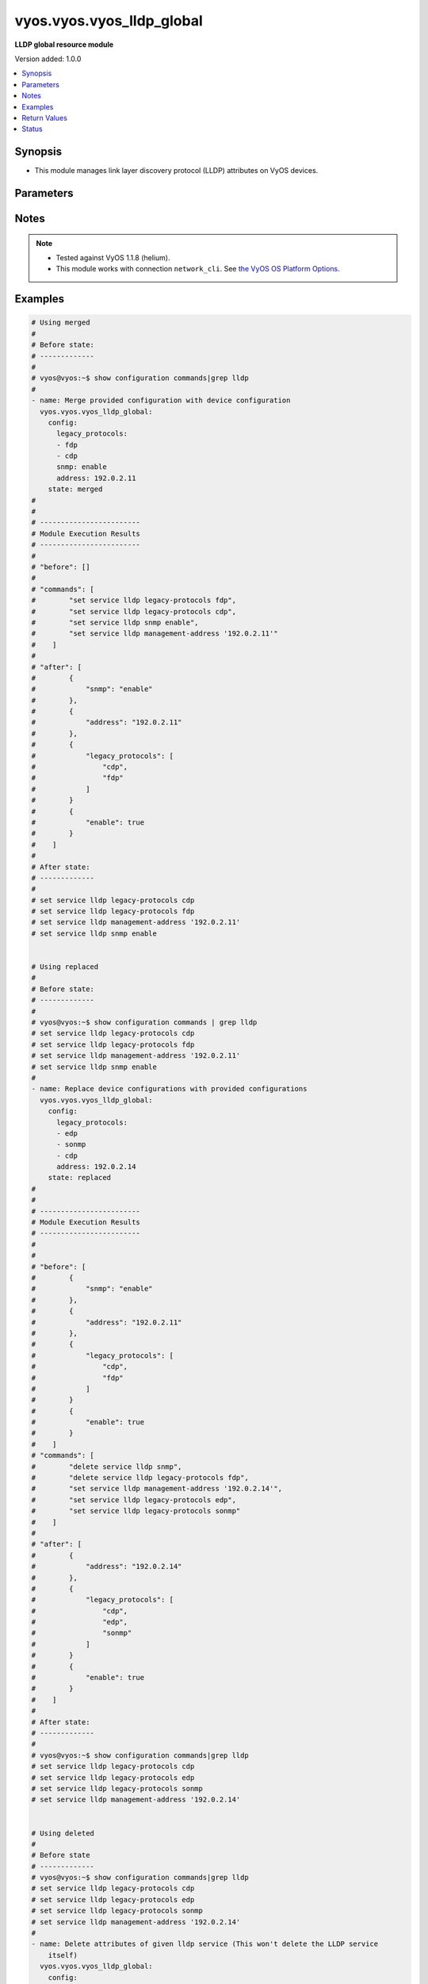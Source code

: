 .. _vyos.vyos.vyos_lldp_global_module:


**************************
vyos.vyos.vyos_lldp_global
**************************

**LLDP global resource module**


Version added: 1.0.0

.. contents::
   :local:
   :depth: 1


Synopsis
--------
- This module manages link layer discovery protocol (LLDP) attributes on VyOS devices.




Parameters
----------

.. raw:: html

    <table  border=0 cellpadding=0 class="documentation-table">
        <tr>
            <th colspan="2">Parameter</th>
            <th>Choices/<font color="blue">Defaults</font></th>
                        <th width="100%">Comments</th>
        </tr>
                    <tr>
                                                                <td colspan="2">
                    <div class="ansibleOptionAnchor" id="parameter-"></div>
                    <b>config</b>
                    <a class="ansibleOptionLink" href="#parameter-" title="Permalink to this option"></a>
                    <div style="font-size: small">
                        <span style="color: purple">dictionary</span>
                                                                    </div>
                                    </td>
                                <td>
                                                                                                                                                            </td>
                                                                <td>
                                            <div>The provided link layer discovery protocol (LLDP) configuration.</div>
                                                        </td>
            </tr>
                                                            <tr>
                                                    <td class="elbow-placeholder"></td>
                                                <td colspan="1">
                    <div class="ansibleOptionAnchor" id="parameter-"></div>
                    <b>address</b>
                    <a class="ansibleOptionLink" href="#parameter-" title="Permalink to this option"></a>
                    <div style="font-size: small">
                        <span style="color: purple">string</span>
                                                                    </div>
                                    </td>
                                <td>
                                                                                                                                                            </td>
                                                                <td>
                                            <div>This argument defines management-address.</div>
                                                        </td>
            </tr>
                                <tr>
                                                    <td class="elbow-placeholder"></td>
                                                <td colspan="1">
                    <div class="ansibleOptionAnchor" id="parameter-"></div>
                    <b>enable</b>
                    <a class="ansibleOptionLink" href="#parameter-" title="Permalink to this option"></a>
                    <div style="font-size: small">
                        <span style="color: purple">boolean</span>
                                                                    </div>
                                    </td>
                                <td>
                                                                                                                                                                        <ul style="margin: 0; padding: 0"><b>Choices:</b>
                                                                                                                                                                <li>no</li>
                                                                                                                                                                                                <li>yes</li>
                                                                                    </ul>
                                                                            </td>
                                                                <td>
                                            <div>This argument is a boolean value to enable or disable LLDP.</div>
                                                        </td>
            </tr>
                                <tr>
                                                    <td class="elbow-placeholder"></td>
                                                <td colspan="1">
                    <div class="ansibleOptionAnchor" id="parameter-"></div>
                    <b>legacy_protocols</b>
                    <a class="ansibleOptionLink" href="#parameter-" title="Permalink to this option"></a>
                    <div style="font-size: small">
                        <span style="color: purple">list</span>
                                                                    </div>
                                    </td>
                                <td>
                                                                                                                            <ul style="margin: 0; padding: 0"><b>Choices:</b>
                                                                                                                                                                <li>cdp</li>
                                                                                                                                                                                                <li>edp</li>
                                                                                                                                                                                                <li>fdp</li>
                                                                                                                                                                                                <li>sonmp</li>
                                                                                    </ul>
                                                                            </td>
                                                                <td>
                                            <div>List of the supported legacy protocols.</div>
                                                        </td>
            </tr>
                                <tr>
                                                    <td class="elbow-placeholder"></td>
                                                <td colspan="1">
                    <div class="ansibleOptionAnchor" id="parameter-"></div>
                    <b>snmp</b>
                    <a class="ansibleOptionLink" href="#parameter-" title="Permalink to this option"></a>
                    <div style="font-size: small">
                        <span style="color: purple">string</span>
                                                                    </div>
                                    </td>
                                <td>
                                                                                                                                                            </td>
                                                                <td>
                                            <div>This argument enable the SNMP queries to LLDP database.</div>
                                                        </td>
            </tr>
                    
                                                <tr>
                                                                <td colspan="2">
                    <div class="ansibleOptionAnchor" id="parameter-"></div>
                    <b>running_config</b>
                    <a class="ansibleOptionLink" href="#parameter-" title="Permalink to this option"></a>
                    <div style="font-size: small">
                        <span style="color: purple">string</span>
                                                                    </div>
                                    </td>
                                <td>
                                                                                                                                                            </td>
                                                                <td>
                                            <div>This option is used only with state <em>parsed</em>.</div>
                                            <div>The value of this option should be the output received from the VyOS device by executing the command <b>show configuration commands | grep lldp</b>.</div>
                                            <div>The state <em>parsed</em> reads the configuration from <code>running_config</code> option and transforms it into Ansible structured data as per the resource module&#x27;s argspec and the value is then returned in the <em>parsed</em> key within the result.</div>
                                                        </td>
            </tr>
                                <tr>
                                                                <td colspan="2">
                    <div class="ansibleOptionAnchor" id="parameter-"></div>
                    <b>state</b>
                    <a class="ansibleOptionLink" href="#parameter-" title="Permalink to this option"></a>
                    <div style="font-size: small">
                        <span style="color: purple">string</span>
                                                                    </div>
                                    </td>
                                <td>
                                                                                                                            <ul style="margin: 0; padding: 0"><b>Choices:</b>
                                                                                                                                                                <li><div style="color: blue"><b>merged</b>&nbsp;&larr;</div></li>
                                                                                                                                                                                                <li>replaced</li>
                                                                                                                                                                                                <li>deleted</li>
                                                                                                                                                                                                <li>gathered</li>
                                                                                                                                                                                                <li>rendered</li>
                                                                                                                                                                                                <li>parsed</li>
                                                                                    </ul>
                                                                            </td>
                                                                <td>
                                            <div>The state of the configuration after module completion.</div>
                                                        </td>
            </tr>
                        </table>
    <br/>


Notes
-----

.. note::
   - Tested against VyOS 1.1.8 (helium).
   - This module works with connection ``network_cli``. See `the VyOS OS Platform Options <../network/user_guide/platform_vyos.html>`_.



Examples
--------

.. code-block:: yaml+jinja

    
    # Using merged
    #
    # Before state:
    # -------------
    #
    # vyos@vyos:~$ show configuration commands|grep lldp
    #
    - name: Merge provided configuration with device configuration
      vyos.vyos.vyos_lldp_global:
        config:
          legacy_protocols:
          - fdp
          - cdp
          snmp: enable
          address: 192.0.2.11
        state: merged
    #
    #
    # ------------------------
    # Module Execution Results
    # ------------------------
    #
    # "before": []
    #
    # "commands": [
    #        "set service lldp legacy-protocols fdp",
    #        "set service lldp legacy-protocols cdp",
    #        "set service lldp snmp enable",
    #        "set service lldp management-address '192.0.2.11'"
    #    ]
    #
    # "after": [
    #        {
    #            "snmp": "enable"
    #        },
    #        {
    #            "address": "192.0.2.11"
    #        },
    #        {
    #            "legacy_protocols": [
    #                "cdp",
    #                "fdp"
    #            ]
    #        }
    #        {
    #            "enable": true
    #        }
    #    ]
    #
    # After state:
    # -------------
    #
    # set service lldp legacy-protocols cdp
    # set service lldp legacy-protocols fdp
    # set service lldp management-address '192.0.2.11'
    # set service lldp snmp enable


    # Using replaced
    #
    # Before state:
    # -------------
    #
    # vyos@vyos:~$ show configuration commands | grep lldp
    # set service lldp legacy-protocols cdp
    # set service lldp legacy-protocols fdp
    # set service lldp management-address '192.0.2.11'
    # set service lldp snmp enable
    #
    - name: Replace device configurations with provided configurations
      vyos.vyos.vyos_lldp_global:
        config:
          legacy_protocols:
          - edp
          - sonmp
          - cdp
          address: 192.0.2.14
        state: replaced
    #
    #
    # ------------------------
    # Module Execution Results
    # ------------------------
    #
    #
    # "before": [
    #        {
    #            "snmp": "enable"
    #        },
    #        {
    #            "address": "192.0.2.11"
    #        },
    #        {
    #            "legacy_protocols": [
    #                "cdp",
    #                "fdp"
    #            ]
    #        }
    #        {
    #            "enable": true
    #        }
    #    ]
    # "commands": [
    #        "delete service lldp snmp",
    #        "delete service lldp legacy-protocols fdp",
    #        "set service lldp management-address '192.0.2.14'",
    #        "set service lldp legacy-protocols edp",
    #        "set service lldp legacy-protocols sonmp"
    #    ]
    #
    # "after": [
    #        {
    #            "address": "192.0.2.14"
    #        },
    #        {
    #            "legacy_protocols": [
    #                "cdp",
    #                "edp",
    #                "sonmp"
    #            ]
    #        }
    #        {
    #            "enable": true
    #        }
    #    ]
    #
    # After state:
    # -------------
    #
    # vyos@vyos:~$ show configuration commands|grep lldp
    # set service lldp legacy-protocols cdp
    # set service lldp legacy-protocols edp
    # set service lldp legacy-protocols sonmp
    # set service lldp management-address '192.0.2.14'


    # Using deleted
    #
    # Before state
    # -------------
    # vyos@vyos:~$ show configuration commands|grep lldp
    # set service lldp legacy-protocols cdp
    # set service lldp legacy-protocols edp
    # set service lldp legacy-protocols sonmp
    # set service lldp management-address '192.0.2.14'
    #
    - name: Delete attributes of given lldp service (This won't delete the LLDP service
        itself)
      vyos.vyos.vyos_lldp_global:
        config:
        state: deleted
    #
    #
    # ------------------------
    # Module Execution Results
    # ------------------------
    #
    # "before": [
    #        {
    #            "address": "192.0.2.14"
    #        },
    #        {
    #            "legacy_protocols": [
    #                "cdp",
    #                "edp",
    #                "sonmp"
    #            ]
    #        }
    #        {
    #            "enable": true
    #        }
    #    ]
    #
    #  "commands": [
    #       "delete service lldp management-address",
    #        "delete service lldp legacy-protocols"
    #    ]
    #
    # "after": [
    #        {
    #            "enable": true
    #        }
    #          ]
    #
    # After state
    # ------------
    # vyos@vyos:~$ show configuration commands | grep lldp
    # set service lldp


    # Using gathered
    #
    # Before state:
    # -------------
    #
    # vyos@192# run show configuration commands | grep lldp
    # set service lldp legacy-protocols 'cdp'
    # set service lldp management-address '192.0.2.17'
    #
    - name: Gather lldp global config with provided configurations
      vyos.vyos.vyos_lldp_global:
        config:
        state: gathered
    #
    #
    # -------------------------
    # Module Execution Result
    # -------------------------
    #
    #    "gathered": [
    # {
    #        "config_trap": true,
    #        "group": {
    #            "address_group": [
    #                {
    #                    "description": "Sales office hosts address list",
    #                    "members": [
    #                        {
    #                            "address": "192.0.3.1"
    #                        },
    #                        {
    #                            "address": "192.0.3.2"
    #                        }
    #                    ],
    #                    "name": "ENG-HOSTS"
    #                },
    #                {
    #                    "description": "Sales office hosts address list",
    #                    "members": [
    #                        {
    #                            "address": "192.0.2.1"
    #                        },
    #                        {
    #                            "address": "192.0.2.2"
    #                        },
    #                        {
    #                            "address": "192.0.2.3"
    #                        }
    #                    ],
    #                    "name": "SALES-HOSTS"
    #                }
    #            ],
    #            "network_group": [
    #                {
    #                    "description": "This group has the Management network addresses",
    #                    "members": [
    #                        {
    #                            "address": "192.0.1.0/24"
    #                        }
    #                    ],
    #                    "name": "MGMT"
    #                }
    #            ]
    #        },
    #        "log_martians": true,
    #        "ping": {
    #            "all": true,
    #            "broadcast": true
    #        },
    #        "route_redirects": [
    #            {
    #                "afi": "ipv4",
    #                "icmp_redirects": {
    #                    "receive": false,
    #                    "send": true
    #                },
    #                "ip_src_route": true
    #            }
    #        ],
    #        "state_policy": [
    #            {
    #                "action": "accept",
    #                "connection_type": "established",
    #                "log": true
    #            },
    #            {
    #                "action": "reject",
    #                "connection_type": "invalid"
    #            }
    #        ],
    #        "syn_cookies": true,
    #        "twa_hazards_protection": true,
    #        "validation": "strict"
    #    }
    #
    # After state:
    # -------------
    #
    # vyos@192# run show configuration commands | grep lldp
    # set service lldp legacy-protocols 'cdp'
    # set service lldp management-address '192.0.2.17'


    # Using rendered
    #
    #
    - name: Render the commands for provided  configuration
      vyos.vyos.vyos_lldp_global:
        config:
          address: 192.0.2.17
          enable: true
          legacy_protocols:
          - cdp
        state: rendered
    #
    #
    # -------------------------
    # Module Execution Result
    # -------------------------
    #
    #
    # "rendered": [
    #         "set service lldp legacy-protocols 'cdp'",
    #         "set service lldp",
    #         "set service lldp management-address '192.0.2.17'"
    #     ]
    #


    # Using parsed
    #
    #
    - name: Parse the provided commands to provide structured configuration
      vyos.vyos.vyos_lldp_global:
        running_config:
          "set service lldp legacy-protocols 'cdp'
           set service lldp legacy-protocols 'fdp'
           set service lldp management-address '192.0.2.11'"
        state: parsed
    #
    #
    # -------------------------
    # Module Execution Result
    # -------------------------
    #
    #
    # "parsed": {
    #         "address": "192.0.2.11",
    #         "enable": true,
    #         "legacy_protocols": [
    #             "cdp",
    #             "fdp"
    #         ]
    #     }
    #






Return Values
-------------
Common return values are documented `here <https://docs.ansible.com/ansible/latest/reference_appendices/common_return_values.html#common-return-values>`_, the following are the fields unique to this module:

.. raw:: html

    <table border=0 cellpadding=0 class="documentation-table">
        <tr>
            <th colspan="1">Key</th>
            <th>Returned</th>
            <th width="100%">Description</th>
        </tr>
                    <tr>
                                <td colspan="1">
                    <div class="ansibleOptionAnchor" id="return-"></div>
                    <b>after</b>
                    <a class="ansibleOptionLink" href="#return-" title="Permalink to this return value"></a>
                    <div style="font-size: small">
                      <span style="color: purple">list</span>
                                          </div>
                                    </td>
                <td>when changed</td>
                <td>
                                                                        <div>The configuration as structured data after module completion.</div>
                                                                <br/>
                                            <div style="font-size: smaller"><b>Sample:</b></div>
                                                <div style="font-size: smaller; color: blue; word-wrap: break-word; word-break: break-all;">The configuration returned will always be in the same format
     of the parameters above.</div>
                                    </td>
            </tr>
                                <tr>
                                <td colspan="1">
                    <div class="ansibleOptionAnchor" id="return-"></div>
                    <b>before</b>
                    <a class="ansibleOptionLink" href="#return-" title="Permalink to this return value"></a>
                    <div style="font-size: small">
                      <span style="color: purple">list</span>
                                          </div>
                                    </td>
                <td>always</td>
                <td>
                                                                        <div>The configuration as structured data prior to module invocation.</div>
                                                                <br/>
                                            <div style="font-size: smaller"><b>Sample:</b></div>
                                                <div style="font-size: smaller; color: blue; word-wrap: break-word; word-break: break-all;">The configuration returned will always be in the same format
     of the parameters above.</div>
                                    </td>
            </tr>
                                <tr>
                                <td colspan="1">
                    <div class="ansibleOptionAnchor" id="return-"></div>
                    <b>commands</b>
                    <a class="ansibleOptionLink" href="#return-" title="Permalink to this return value"></a>
                    <div style="font-size: small">
                      <span style="color: purple">list</span>
                                          </div>
                                    </td>
                <td>always</td>
                <td>
                                                                        <div>The set of commands pushed to the remote device.</div>
                                                                <br/>
                                            <div style="font-size: smaller"><b>Sample:</b></div>
                                                <div style="font-size: smaller; color: blue; word-wrap: break-word; word-break: break-all;">[&#x27;set service lldp legacy-protocols sonmp&#x27;, &quot;set service lldp management-address &#x27;192.0.2.14&#x27;&quot;]</div>
                                    </td>
            </tr>
                        </table>
    <br/><br/>


Status
------


Authors
~~~~~~~

- Rohit Thakur (@rohitthakur2590)


.. hint::
    Configuration entries for each entry type have a low to high priority order. For example, a variable that is lower in the list will override a variable that is higher up.
